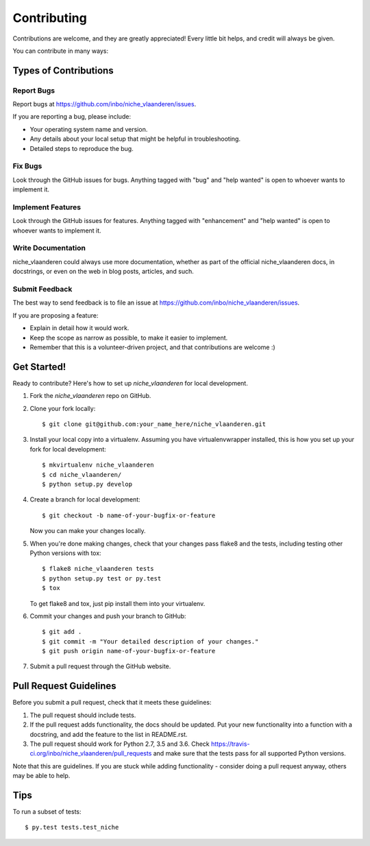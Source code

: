 .. highlight:: shell

============
Contributing
============

Contributions are welcome, and they are greatly appreciated! Every
little bit helps, and credit will always be given.

You can contribute in many ways:

Types of Contributions
----------------------

Report Bugs
~~~~~~~~~~~

Report bugs at https://github.com/inbo/niche_vlaanderen/issues.

If you are reporting a bug, please include:

* Your operating system name and version.
* Any details about your local setup that might be helpful in troubleshooting.
* Detailed steps to reproduce the bug.

Fix Bugs
~~~~~~~~

Look through the GitHub issues for bugs. Anything tagged with "bug"
and "help wanted" is open to whoever wants to implement it.

Implement Features
~~~~~~~~~~~~~~~~~~

Look through the GitHub issues for features. Anything tagged with "enhancement"
and "help wanted" is open to whoever wants to implement it.

Write Documentation
~~~~~~~~~~~~~~~~~~~

niche_vlaanderen could always use more documentation, whether as part of the
official niche_vlaanderen docs, in docstrings, or even on the web in blog posts,
articles, and such.

Submit Feedback
~~~~~~~~~~~~~~~

The best way to send feedback is to file an issue at https://github.com/inbo/niche_vlaanderen/issues.

If you are proposing a feature:

* Explain in detail how it would work.
* Keep the scope as narrow as possible, to make it easier to implement.
* Remember that this is a volunteer-driven project, and that contributions
  are welcome :)

Get Started!
------------

Ready to contribute? Here's how to set up `niche_vlaanderen` for local development.

1. Fork the `niche_vlaanderen` repo on GitHub.
2. Clone your fork locally::

    $ git clone git@github.com:your_name_here/niche_vlaanderen.git

3. Install your local copy into a virtualenv. Assuming you have virtualenvwrapper installed, this is how you set up your fork for local development::

    $ mkvirtualenv niche_vlaanderen
    $ cd niche_vlaanderen/
    $ python setup.py develop

4. Create a branch for local development::

    $ git checkout -b name-of-your-bugfix-or-feature

   Now you can make your changes locally.

5. When you're done making changes, check that your changes pass flake8 and the tests, including testing other Python versions with tox::

    $ flake8 niche_vlaanderen tests
    $ python setup.py test or py.test
    $ tox

   To get flake8 and tox, just pip install them into your virtualenv.

6. Commit your changes and push your branch to GitHub::

    $ git add .
    $ git commit -m "Your detailed description of your changes."
    $ git push origin name-of-your-bugfix-or-feature

7. Submit a pull request through the GitHub website.

Pull Request Guidelines
-----------------------

Before you submit a pull request, check that it meets these guidelines:

1. The pull request should include tests.
2. If the pull request adds functionality, the docs should be updated. Put
   your new functionality into a function with a docstring, and add the
   feature to the list in README.rst.
3. The pull request should work for Python 2.7, 3.5 and 3.6. Check
   https://travis-ci.org/inbo/niche_vlaanderen/pull_requests
   and make sure that the tests pass for all supported Python versions.

Note that this are guidelines. If you are stuck while adding functionality 
- consider doing a pull request anyway, others may be able to help.

Tips
----

To run a subset of tests::

$ py.test tests.test_niche

